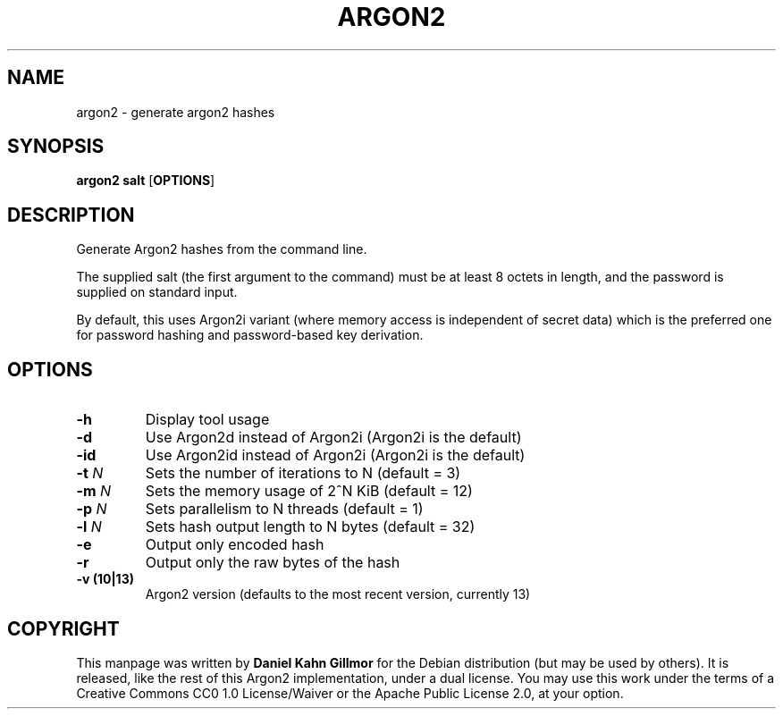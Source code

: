 .TH ARGON2 "1" "April 1, 2016" "argon2 " "User Commands"

.SH NAME
argon2 \- generate argon2 hashes

.SH SYNOPSIS
.B argon2 salt
.RB [ OPTIONS ]

.SH DESCRIPTION
Generate Argon2 hashes from the command line.

The supplied salt (the first argument to the command) must be at least
8 octets in length, and the password is supplied on standard input.

By default, this uses Argon2i variant (where memory access is
independent of secret data) which is the preferred one for password
hashing and password-based key derivation.

.SH OPTIONS
.TP
.B \-h
Display tool usage
.TP
.B \-d
Use Argon2d instead of Argon2i (Argon2i is the default)
.TP
.B \-id
Use Argon2id instead of Argon2i (Argon2i is the default)
.TP
.BI \-t " N"
Sets the number of iterations to N (default = 3)
.TP
.BI \-m " N"
Sets the memory usage of 2^N KiB (default = 12)
.TP
.BI \-p " N"
Sets parallelism to N threads (default = 1)
.TP
.BI \-l " N"
Sets hash output length to N bytes (default = 32)
.TP
.B \-e
Output only encoded hash
.TP
.B \-r
Output only the raw bytes of the hash
.TP
.B \-v (10|13)
Argon2 version (defaults to the most recent version, currently 13)

.SH COPYRIGHT
This manpage was written by \fBDaniel Kahn Gillmor\fR for the Debian
distribution (but may be used by others).  It is released, like the
rest of this Argon2 implementation, under a dual license. You may use this work
under the terms of a Creative Commons CC0 1.0 License/Waiver or the Apache
Public License 2.0, at your option.
